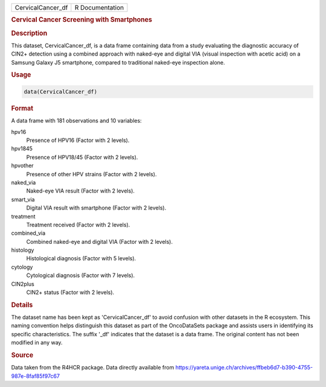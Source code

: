 .. container::

   .. container::

      ================= ===============
      CervicalCancer_df R Documentation
      ================= ===============

      .. rubric:: Cervical Cancer Screening with Smartphones
         :name: cervical-cancer-screening-with-smartphones

      .. rubric:: Description
         :name: description

      This dataset, CervicalCancer_df, is a data frame containing data
      from a study evaluating the diagnostic accuracy of CIN2+ detection
      using a combined approach with naked-eye and digital VIA (visual
      inspection with acetic acid) on a Samsung Galaxy J5 smartphone,
      compared to traditional naked-eye inspection alone.

      .. rubric:: Usage
         :name: usage

      .. code:: R

         data(CervicalCancer_df)

      .. rubric:: Format
         :name: format

      A data frame with 181 observations and 10 variables:

      hpv16
         Presence of HPV16 (Factor with 2 levels).

      hpv1845
         Presence of HPV18/45 (Factor with 2 levels).

      hpvother
         Presence of other HPV strains (Factor with 2 levels).

      naked_via
         Naked-eye VIA result (Factor with 2 levels).

      smart_via
         Digital VIA result with smartphone (Factor with 2 levels).

      treatment
         Treatment received (Factor with 2 levels).

      combined_via
         Combined naked-eye and digital VIA (Factor with 2 levels).

      histology
         Histological diagnosis (Factor with 5 levels).

      cytology
         Cytological diagnosis (Factor with 7 levels).

      CIN2plus
         CIN2+ status (Factor with 2 levels).

      .. rubric:: Details
         :name: details

      The dataset name has been kept as 'CervicalCancer_df' to avoid
      confusion with other datasets in the R ecosystem. This naming
      convention helps distinguish this dataset as part of the
      OncoDataSets package and assists users in identifying its specific
      characteristics. The suffix '\_df' indicates that the dataset is a
      data frame. The original content has not been modified in any way.

      .. rubric:: Source
         :name: source

      Data taken from the R4HCR package. Data directly available from
      https://yareta.unige.ch/archives/ffbeb6d7-b390-4755-987e-8faf85f97c67
